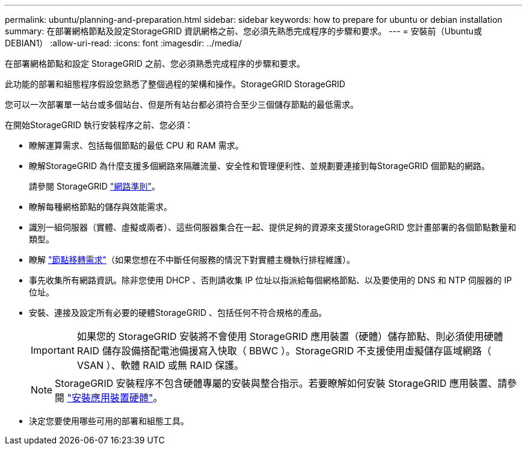 ---
permalink: ubuntu/planning-and-preparation.html 
sidebar: sidebar 
keywords: how to prepare for ubuntu or debian installation 
summary: 在部署網格節點及設定StorageGRID 資訊網格之前、您必須先熟悉完成程序的步驟和要求。 
---
= 安裝前（Ubuntu或DEBIAN1）
:allow-uri-read: 
:icons: font
:imagesdir: ../media/


[role="lead"]
在部署網格節點和設定 StorageGRID 之前、您必須熟悉完成程序的步驟和要求。

此功能的部署和組態程序假設您熟悉了整個過程的架構和操作。StorageGRID StorageGRID

您可以一次部署單一站台或多個站台、但是所有站台都必須符合至少三個儲存節點的最低需求。

在開始StorageGRID 執行安裝程序之前、您必須：

* 瞭解運算需求、包括每個節點的最低 CPU 和 RAM 需求。
* 瞭解StorageGRID 為什麼支援多個網路來隔離流量、安全性和管理便利性、並規劃要連接到每StorageGRID 個節點的網路。
+
請參閱 StorageGRID link:../network/index.html["網路準則"]。

* 瞭解每種網格節點的儲存與效能需求。
* 識別一組伺服器（實體、虛擬或兩者）、這些伺服器集合在一起、提供足夠的資源來支援StorageGRID 您計畫部署的各個節點數量和類型。
* 瞭解 link:node-container-migration-requirements.html["節點移轉需求"]（如果您想在不中斷任何服務的情況下對實體主機執行排程維護）。
* 事先收集所有網路資訊。除非您使用 DHCP 、否則請收集 IP 位址以指派給每個網格節點、以及要使用的 DNS 和 NTP 伺服器的 IP 位址。
* 安裝、連接及設定所有必要的硬體StorageGRID 、包括任何不符合規格的產品。
+

IMPORTANT: 如果您的 StorageGRID 安裝將不會使用 StorageGRID 應用裝置（硬體）儲存節點、則必須使用硬體 RAID 儲存設備搭配電池備援寫入快取（ BBWC ）。StorageGRID 不支援使用虛擬儲存區域網路（ VSAN ）、軟體 RAID 或無 RAID 保護。

+

NOTE: StorageGRID 安裝程序不包含硬體專屬的安裝與整合指示。若要瞭解如何安裝 StorageGRID 應用裝置、請參閱 link:../installconfig/index.html["安裝應用裝置硬體"]。

* 決定您要使用哪些可用的部署和組態工具。

